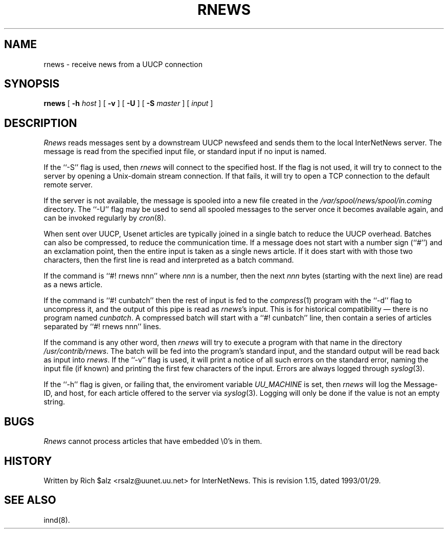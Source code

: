 .\" $Revision: 1.15 $
.TH RNEWS 1
.SH NAME
rnews \- receive news from a UUCP connection
.SH SYNOPSIS
.B rnews
[
.BI \-h " host"
]
[
.B \-v
]
[
.B \-U
]
[
.BI \-S " master"
]
[
.I input
]
.SH DESCRIPTION
.I Rnews
reads messages sent by a downstream UUCP newsfeed and
sends them to the local InterNetNews server.
The message is read from the specified input file, or standard input
if no input is named.
.PP
If the ``\-S'' flag is used, then
.I rnews
will connect to the specified host.
If the flag is not used,
.\" =()<.if '@<RNEWSLOCALCONNECT>@'DO' \{\>()=
.if 'DO'DO' \{\
it will try to connect to the server by opening a Unix-domain stream
connection.
If that fails,\}
it will try to open a TCP connection to the default remote server.
.PP
If the server is not available, the message is spooled into a new file
created in the
.\" =()<.I @<_PATH_SPOOLNEWS>@>()=
.I /var/spool/news/spool/in.coming
directory.
The ``\-U'' flag may be used to send all spooled messages to the
server once it becomes available again, and can be invoked regularly
by
.IR cron (8).
.PP
When sent over UUCP, Usenet articles are typically joined in a single
batch to reduce the UUCP overhead.
Batches can also be compressed, to reduce the communication time.
If a message does not start with a number sign (``#'') and an exclamation
point, then the entire input is taken as a single news article.
If it does start with with those two characters, then the first line is
read and interpreted as a batch command.
.PP
If the command is ``#! rnews nnn'' where
.I nnn
is a number, then the next
.I nnn
bytes (starting with the next line) are read as a news article.
.PP
If the command is ``#! cunbatch'' then the rest of input is fed to the
.IR compress (1)
program with the ``\-d'' flag to uncompress it, and
the output of this pipe is read as
.IR rnews 's
input.
This is for historical compatibility \(em there is no program named
.IR cunbatch .
A compressed batch will start with a ``#! cunbatch'' line, then contain a
series of articles separated by ``#! rnews nnn'' lines.
.\" =()<.if '@<RNEWSPROGS>@'DO' \{\>()=
.if 'DO'DO' \{\
.PP
If the command is any other word, then
.I rnews
will try to execute a program with that name in the directory
.\" =()<.IR @<_PATH_RNEWSPROGS>@ .>()=
.IR /usr/contrib/rnews .
The batch will be fed into the program's standard input, and the
standard output will be read back as input into
.IR rnews .\}
.\" =()<.if '@<RNEWS_SAVE_BAD>@'DO' \{\>()=
.if 'DONT'DO' \{\
.PP
If
.I rnews
detects any problems with an article such as a missing header, or
an unintelligible reply from the server, it will save a copy of the article
in the
.\" =()<.I @<_PATH_BADNEWS>@>()=
.I /var/spool/news/spool/in.coming/bad
directory.\}
If the ``\-v'' flag is used, it will print a notice of all such errors on the
standard error, naming the input file (if known) and printing the first
few characters of the input.
Errors are always logged through
.IR syslog (3).
.PP
If the ``\-h'' flag is given, or failing that, the
enviroment variable
.\" =()<.I @<_ENV_UUCPHOST>@>()=
.I UU_MACHINE
is set, then
.I rnews
will log the Message-ID, and host, for each article offered
to the server via
.IR syslog (3).
Logging will only be done if the value is not an empty string.
.SH BUGS
.I Rnews
cannot process articles that have embedded \e0's in them.
.SH HISTORY
Written by Rich $alz <rsalz@uunet.uu.net> for InterNetNews.
.de R$
This is revision \\$3, dated \\$4.
..
.R$ $Id: rnews.1,v 1.15 1993/01/29 16:43:14 rsalz Exp $
.SH "SEE ALSO"
innd(8).
